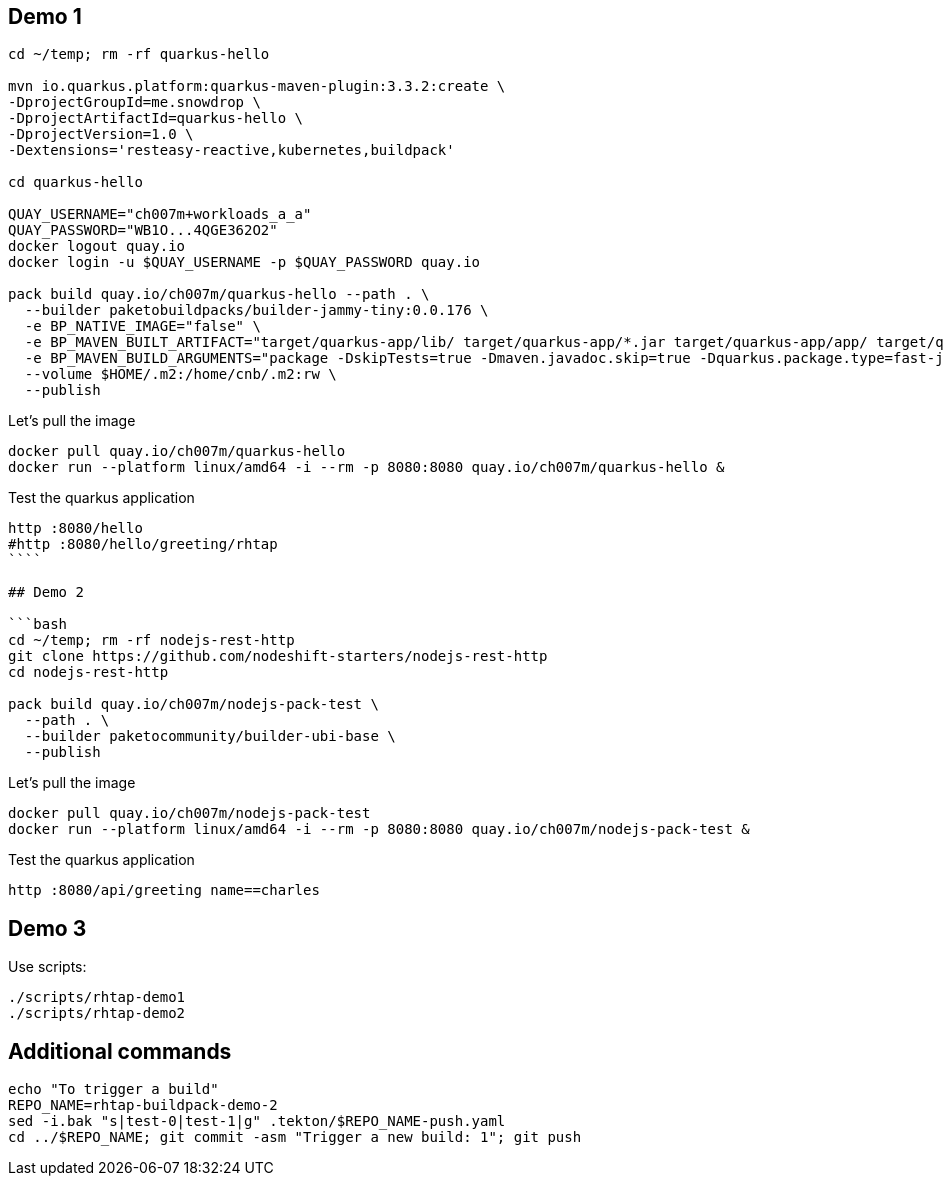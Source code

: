 ## Demo 1

```bash
cd ~/temp; rm -rf quarkus-hello

mvn io.quarkus.platform:quarkus-maven-plugin:3.3.2:create \
-DprojectGroupId=me.snowdrop \
-DprojectArtifactId=quarkus-hello \
-DprojectVersion=1.0 \
-Dextensions='resteasy-reactive,kubernetes,buildpack'

cd quarkus-hello

QUAY_USERNAME="ch007m+workloads_a_a"
QUAY_PASSWORD="WB1O...4QGE362O2"
docker logout quay.io
docker login -u $QUAY_USERNAME -p $QUAY_PASSWORD quay.io

pack build quay.io/ch007m/quarkus-hello --path . \
  --builder paketobuildpacks/builder-jammy-tiny:0.0.176 \
  -e BP_NATIVE_IMAGE="false" \
  -e BP_MAVEN_BUILT_ARTIFACT="target/quarkus-app/lib/ target/quarkus-app/*.jar target/quarkus-app/app/ target/quarkus-app/quarkus/" \
  -e BP_MAVEN_BUILD_ARGUMENTS="package -DskipTests=true -Dmaven.javadoc.skip=true -Dquarkus.package.type=fast-jar" \
  --volume $HOME/.m2:/home/cnb/.m2:rw \
  --publish
```

Let's pull the image

```bash
docker pull quay.io/ch007m/quarkus-hello
docker run --platform linux/amd64 -i --rm -p 8080:8080 quay.io/ch007m/quarkus-hello &
```

Test the quarkus application
```bash
http :8080/hello
#http :8080/hello/greeting/rhtap
````

## Demo 2

```bash
cd ~/temp; rm -rf nodejs-rest-http
git clone https://github.com/nodeshift-starters/nodejs-rest-http
cd nodejs-rest-http

pack build quay.io/ch007m/nodejs-pack-test \
  --path . \
  --builder paketocommunity/builder-ubi-base \
  --publish
```

Let's pull the image

```bash
docker pull quay.io/ch007m/nodejs-pack-test
docker run --platform linux/amd64 -i --rm -p 8080:8080 quay.io/ch007m/nodejs-pack-test &
```

Test the quarkus application
```bash
http :8080/api/greeting name==charles
```

## Demo 3

Use scripts:
```bash
./scripts/rhtap-demo1
./scripts/rhtap-demo2
```

## Additional commands
```bash
echo "To trigger a build"
REPO_NAME=rhtap-buildpack-demo-2
sed -i.bak "s|test-0|test-1|g" .tekton/$REPO_NAME-push.yaml
cd ../$REPO_NAME; git commit -asm "Trigger a new build: 1"; git push
```

